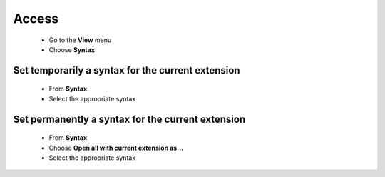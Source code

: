 Access
======

    * Go to the **View** menu
    * Choose **Syntax**

Set temporarily a syntax for the current extension
^^^^^^^^^^^^^^^^^^^^^^^^^^^^^^^^^^^^^^^^^^^^^^^^^^

    * From **Syntax**
    * Select the appropriate syntax

Set permanently a syntax for the current extension
^^^^^^^^^^^^^^^^^^^^^^^^^^^^^^^^^^^^^^^^^^^^^^^^^^

    * From **Syntax**
    * Choose **Open all with current extension as...**
    * Select the appropriate syntax